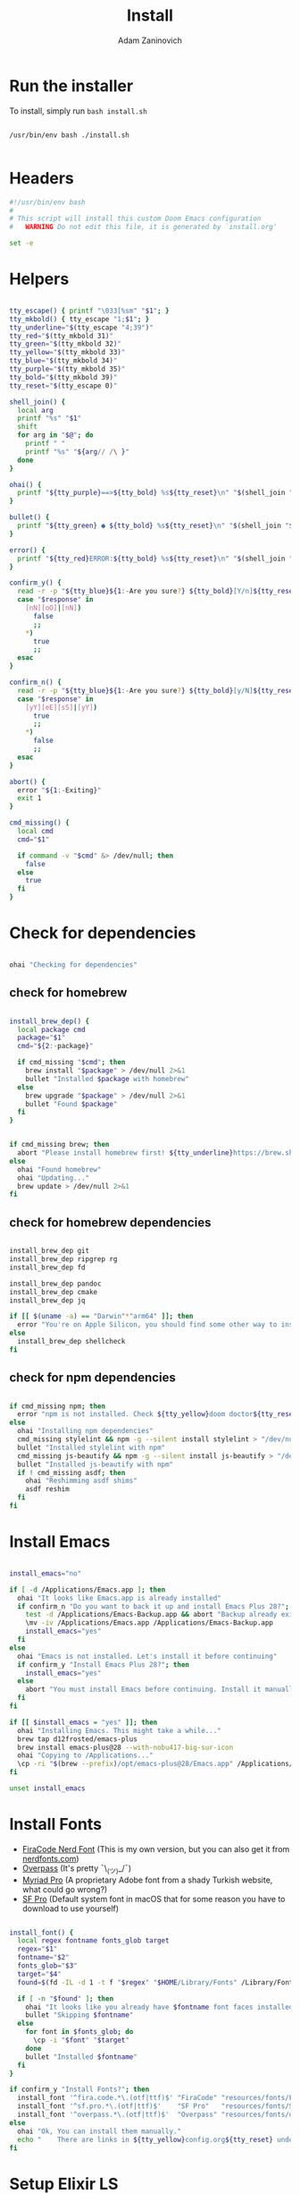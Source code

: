 #+title: Install
#+author: Adam Zaninovich
#+property: header-args:sh :tangle ./install.sh

* Table of Contents :TOC_2:noexport:
- [[#run-the-installer][Run the installer]]
- [[#headers][Headers]]
- [[#helpers][Helpers]]
- [[#check-for-dependencies][Check for dependencies]]
  - [[#check-for-homebrew][check for homebrew]]
  - [[#check-for-homebrew-dependencies][check for homebrew dependencies]]
  - [[#check-for-npm-dependencies][check for npm dependencies]]
- [[#install-emacs][Install Emacs]]
- [[#install-fonts][Install Fonts]]
- [[#setup-elixir-ls][Setup Elixir LS]]
- [[#install-doom][Install Doom]]
- [[#copy-secrets][Copy Secrets]]
- [[#final-notes][Final Notes]]

* Run the installer
To install, simply run ~bash install.sh~

#+begin_src shell

/usr/bin/env bash ./install.sh

#+end_src

* Headers
#+begin_src sh
#!/usr/bin/env bash
#
# This script will install this custom Doom Emacs configuration
#   WARNING Do not edit this file, it is generated by `install.org'

set -e

#+end_src

* Helpers

#+begin_src sh

tty_escape() { printf "\033[%sm" "$1"; }
tty_mkbold() { tty_escape "1;$1"; }
tty_underline="$(tty_escape "4;39")"
tty_red="$(tty_mkbold 31)"
tty_green="$(tty_mkbold 32)"
tty_yellow="$(tty_mkbold 33)"
tty_blue="$(tty_mkbold 34)"
tty_purple="$(tty_mkbold 35)"
tty_bold="$(tty_mkbold 39)"
tty_reset="$(tty_escape 0)"

shell_join() {
  local arg
  printf "%s" "$1"
  shift
  for arg in "$@"; do
    printf " "
    printf "%s" "${arg// /\ }"
  done
}

ohai() {
  printf "${tty_purple}==>${tty_bold} %s${tty_reset}\n" "$(shell_join "$@")"
}

bullet() {
  printf "${tty_green} ● ${tty_bold} %s${tty_reset}\n" "$(shell_join "$@")"
}

error() {
  printf "${tty_red}ERROR:${tty_bold} %s${tty_reset}\n" "$(shell_join "$@")"
}

confirm_y() {
  read -r -p "${tty_blue}${1:-Are you sure?} ${tty_bold}[Y/n]${tty_reset} " response
  case "$response" in
    [nN][oO]|[nN])
      false
      ;;
    ,*)
      true
      ;;
  esac
}

confirm_n() {
  read -r -p "${tty_blue}${1:-Are you sure?} ${tty_bold}[y/N]${tty_reset} " response
  case "$response" in
    [yY][eE][sS]|[yY])
      true
      ;;
    ,*)
      false
      ;;
  esac
}

abort() {
  error "${1:-Exiting}"
  exit 1
}

cmd_missing() {
  local cmd
  cmd="$1"

  if command -v "$cmd" &> /dev/null; then
    false
  else
    true
  fi
}

#+end_src

* Check for dependencies
#+begin_src sh

ohai "Checking for dependencies"

#+end_src

** check for homebrew

#+begin_src sh

install_brew_dep() {
  local package cmd
  package="$1"
  cmd="${2:-package}"

  if cmd_missing "$cmd"; then
    brew install "$package" > /dev/null 2>&1
    bullet "Installed $package with homebrew"
  else
    brew upgrade "$package" > /dev/null 2>&1
    bullet "Found $package"
  fi
}

#+end_src

#+begin_src sh

if cmd_missing brew; then
  abort "Please install homebrew first! ${tty_underline}https://brew.sh${tty_reset}"
else
  ohai "Found homebrew"
  ohai "Updating..."
  brew update > /dev/null 2>&1
fi

#+end_src

** check for homebrew dependencies
#+begin_src sh

install_brew_dep git
install_brew_dep ripgrep rg
install_brew_dep fd

install_brew_dep pandoc
install_brew_dep cmake
install_brew_dep jq

if [[ $(uname -a) == "Darwin"*"arm64" ]]; then
  error "You're on Apple Silicon, you should find some other way to install ${tty_yellow}shellcheck${tty_reset}"
else
  install_brew_dep shellcheck
fi

#+end_src

** check for npm dependencies
#+begin_src sh

if cmd_missing npm; then
  error "npm is not installed. Check ${tty_yellow}doom doctor${tty_reset} after install for additional dependencies"
else
  ohai "Installing npm dependencies"
  cmd_missing stylelint && npm -g --silent install stylelint > "/dev/null" 2>&1
  bullet "Installed stylelint with npm"
  cmd_missing js-beautify && npm -g --silent install js-beautify > "/dev/null" 2>&1
  bullet "Installed js-beautify with npm"
  if ! cmd_missing asdf; then
    ohai "Reshimming asdf shims"
    asdf reshim
  fi
fi

#+end_src

* Install Emacs

#+begin_src sh

install_emacs="no"

if [ -d /Applications/Emacs.app ]; then
  ohai "It looks like Emacs.app is already installed"
  if confirm_n "Do you want to back it up and install Emacs Plus 28?"; then
    test -d /Applications/Emacs-Backup.app && abort "Backup already exists"
    \mv -iv /Applications/Emacs.app /Applications/Emacs-Backup.app
    install_emacs="yes"
  fi
else
  ohai "Emacs is not installed. Let's install it before continuing"
  if confirm_y "Install Emacs Plus 28?"; then
    install_emacs="yes"
  else
    abort "You must install Emacs before continuing. Install it manually or run this program again."
  fi
fi

if [[ $install_emacs = "yes" ]]; then
  ohai "Installing Emacs. This might take a while..."
  brew tap d12frosted/emacs-plus
  brew install emacs-plus@28 --with-nobu417-big-sur-icon
  ohai "Copying to /Applications..."
  \cp -ri "$(brew --prefix)/opt/emacs-plus@28/Emacs.app" /Applications/Emacs.app
fi

unset install_emacs

#+end_src

* Install Fonts
+ [[https://github.com/adamzaninovich/fira-code-nerd-font-linux-mac-otf][FiraCode Nerd Font]] (This is my own version, but you can also get it from [[https://www.nerdfonts.com/][nerdfonts.com]])
+ [[https://overpassfont.org/][Overpass]] (It's pretty ¯\_(ツ)_/¯)
+ [[https://www.cufonfonts.com/font/myriad-pro][Myriad Pro]] (A proprietary Adobe font from a shady Turkish website, what could go wrong?)
+ [[https://developer.apple.com/fonts/][SF Pro]] (Default system font in macOS that for some reason you have to download to use yourself)

#+begin_src sh

install_font() {
  local regex fontname fonts_glob target
  regex="$1"
  fontname="$2"
  fonts_glob="$3"
  target="$4"
  found=$(fd -IL -d 1 -t f "$regex" "$HOME/Library/Fonts" /Library/Fonts)

  if [ -n "$found" ]; then
    ohai "It looks like you already have $fontname font faces installed."
    bullet "Skipping $fontname"
  else
    for font in $fonts_glob; do
      \cp -i "$font" "$target"
    done
    bullet "Installed $fontname"
  fi
}

if confirm_y "Install Fonts?"; then
  install_font '^fira.code.*\.(otf|ttf)$' "FiraCode" "resources/fonts/Fira*"     "$HOME/Library/Fonts/"
  install_font '^sf.pro.*\.(otf|ttf)$'    "SF Pro"   "resources/fonts/SF*"       "/Library/Fonts/"
  install_font '^overpass.*\.(otf|ttf)$'  "Overpass" "resources/fonts/overpass*" "$HOME/Library/Fonts/"
else
  ohai "Ok, You can install them manually."
  echo "    There are links in ${tty_yellow}config.org${tty_reset} under ${tty_purple}Fonts${tty_reset}."
fi

#+end_src

* Setup Elixir LS

#+begin_src sh

elixir_ls_installed="no"

if [ -x "$HOME/.config/elixir-ls/release/launch.sh" ]; then
  ohai "You already have elixir-ls installed. Skipping..."
else
  if confirm_y "Do you want to setup the Elixir Language Server?"; then
    if cmd_missing mix; then
      error "You need to install elixir first!"
      ohai "Skipping Elixir LS"
    else
      ohai "Cloning elixir-ls to $HOME/.config/elixir-ls"
      git clone https://github.com/elixir-lsp/elixir-ls.git "$HOME/.config/elixir-ls" > /dev/null 2>&1
      cd "$HOME/.config/elixir-ls"
      ohai "Installing Deps"
      mix deps.get > /dev/null
      ohai "Compiling"
      mix compile > /dev/null 2>&1
      ohai "Building Release"
      mix elixir_ls.release -o release > /dev/null 2>&1
      cd - > /dev/null
      export PATH="$PATH:$HOME/.config/elixir-ls/release"
      elixir_ls_installed="yes"
    fi
  else
    ohai "Ok, there are instructions in ${tty_yellow}readme.org${tty_reset} if you change your mind"
    ohai "Skipping Elixir LS"
  fi
fi

#+end_src

* Install Doom

#+begin_src sh

if confirm_y "Install DOOM?"; then
  ohai "Installing DOOM"
  emacs_config="$HOME/.emacs.d"

  if [ -d "$emacs_config" ]; then
    emacs_config_backup="$HOME/.emacs.backup"
    ohai "You have an existing emacs configuration at ${tty_yellow}${emacs_config}${tty_reset}"
    ohai "Backing up to ${tty_yellow}${emacs_config_backup}${tty_reset}"
    test -d "$emacs_config_backup" && abort "You already have a backup. Please remove one of them and run this program again."
    \mv -i "$emacs_config" "$emacs_config_backup"
    unset emacs_config_backup
  fi

  git clone --depth 1 https://github.com/hlissner/doom-emacs "$emacs_config" >/dev/null

  "${emacs_config}/bin/doom" install
  "${emacs_config}/bin/doom" env

  export PATH="$PATH:${emacs_config}/bin"

  unset emacs_config
else
  ohai "Skipping DOOM"
  ohai "Skipping DOOM?"
  ohai "Skipping DOOM ¯\_(ツ)_/¯"
fi

#+end_src

* Copy Secrets

#+begin_src sh

cp secret.example.el secret.el
ohai "Created $HOME/.config/doom/secrets.el"

#+end_src

* Final Notes

#+begin_src sh

ohai "Notes"
echo
echo "You should probably add ${tty_yellow}doom${tty_reset} to your path."
echo '  export PATH="$PATH:$HOME/.emacs.d/bin"'
echo
if [ "$elixir_ls_installed" = "yes" ]; then
  echo "Since you installed Elixir LS, make sure that it is in your path."
  echo '  export PATH="$PATH:$HOME/.config/elixir-ls/release"'
  echo
  echo "  - If you have any issues, try running ${tty_yellow}doom env${tty_reset} and restarting emacs."
  echo "  - If that doesn't work, refer to ${tty_blue}readme.org${tty_reset}."
  echo
fi
echo "Also, now would be a great time to run"
echo "  ${tty_yellow}doom doctor${tty_reset}"
echo
echo "Finally, you should edit $HOME/.config/doom/secrets.el and add your name and email"
echo
echo "After that, open Emacs.app in your Applications folder and you're good to go!"
echo "  Enjoy! - Adam"

unset elixir_ls_installed
#+end_src
